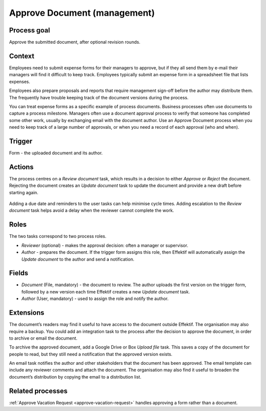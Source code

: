 .. _approve-document:

Approve Document (management)
-----------------------------

Process goal
^^^^^^^^^^^^

Approve the submitted document, after optional revision rounds.

Context
^^^^^^^

Employees need to submit expense forms for their managers to approve, but if they all send them by e-mail their managers will find it difficult to keep track.
Employees typically submit an expense form in a spreadsheet file that lists expenses.

Employees also prepare proposals and reports that require management sign-off before the author may distribute them.
The frequently have trouble keeping track of the document versions during the process.

You can treat expense forms as a specific example of process documents.
Business processes often use documents to capture a process milestone.
Managers often use a document approval process to verify that someone has completed some other work, usually by exchanging email with the document author.
Use an Approve Document process when you need to keep track of a large number of approvals, or when you need a record of each approval (who and when).

Trigger
^^^^^^^

Form - the uploaded document and its author.

Actions
^^^^^^^

The process centres on a *Review document* task, which results in a decision to either *Approve* or *Reject* the document.
Rejecting the document creates an *Update document* task to update the document and provide a new draft before starting again.

.. figure :: /_static/images/examples/approve-document.png

Adding a due date and reminders to the user tasks can help minimise cycle times.
Adding escalation to the *Review document* task helps avoid a delay when the reviewer cannot complete the work.

Roles
^^^^^

The two tasks correspond to two process roles.

* *Reviewer* (optional) - makes the approval decision: often a manager or supervisor.
* *Author* - prepares the document.
  If the trigger form assigns this role, then Effektif will automatically assign the *Update document* to the author and send a notification.

Fields
^^^^^^

* *Document* (File, mandatory) - the document to review.
  The author uploads the first version on the trigger form, followed by a new version each time Effektif creates a new *Update document* task.
* *Author* (User, mandatory) - used to assign the role and notify the author.

Extensions
^^^^^^^^^^

The document’s readers may find it useful to have access to the document outside Effektif.
The organisation may also require a backup.
You could add an integration task to the process after the decision to approve the document, in order to archive or email the document.

To archive the approved document, add a Google Drive or Box *Upload file* task.
This saves a copy of the document for people to read, but they still need a notification that the approved version exists.

An email task notifies the author and other stakeholders that the document has been approved.
The email template can include any reviewer comments and attach the document.
The organisation may also find it useful to broaden the document’s distribution by copying the email to a distribution list.

Related processes
^^^^^^^^^^^^^^^^^

:ref:`Approve Vacation Request <approve-vacation-request>` handles approving a form rather than a document.
